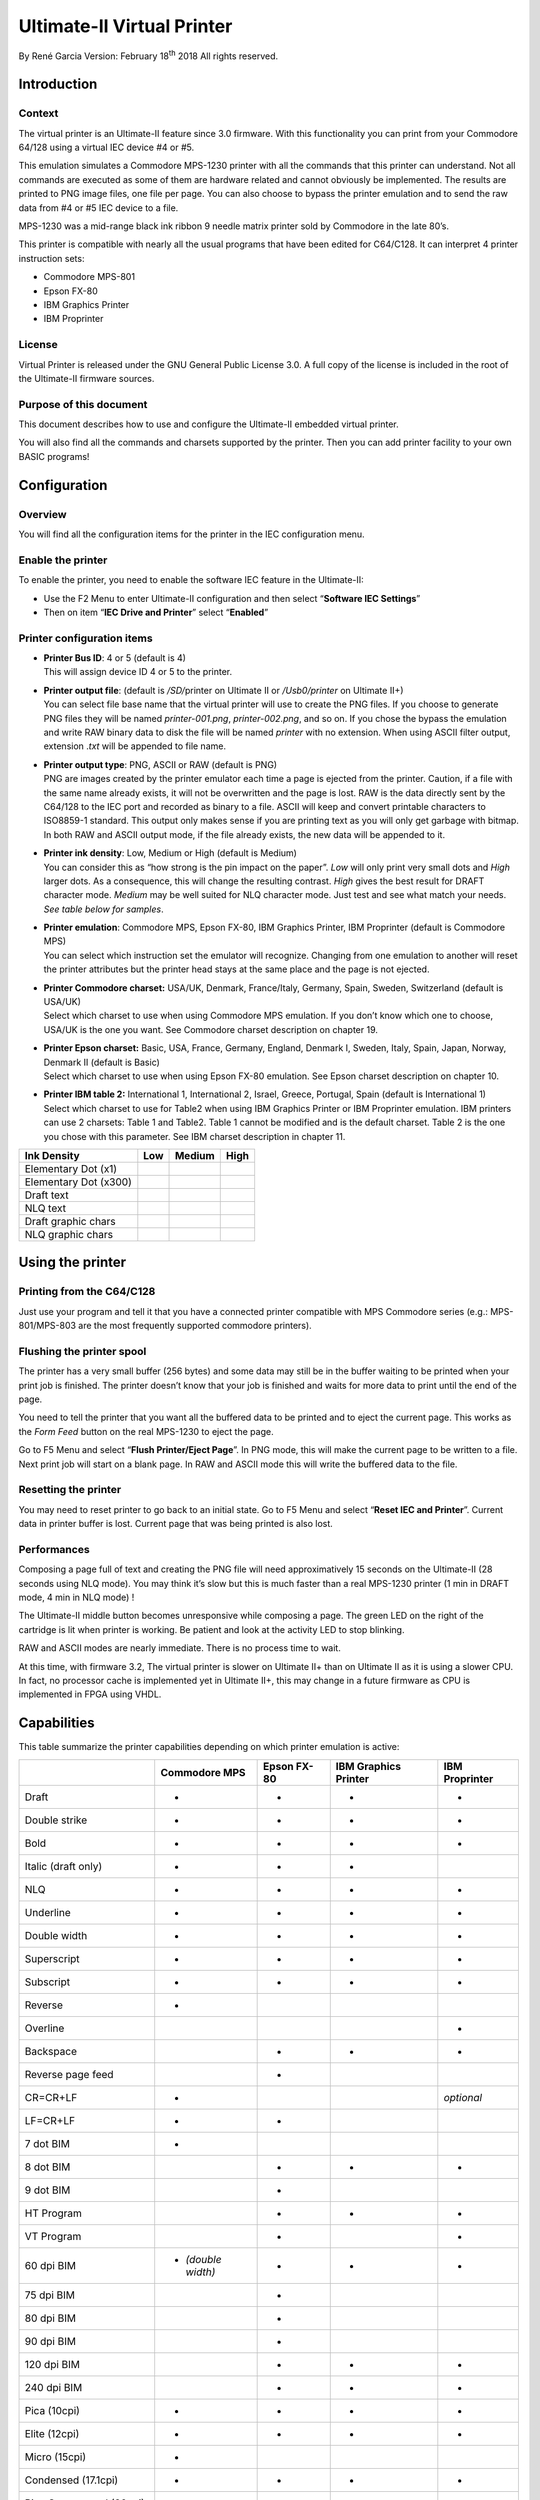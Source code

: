 Ultimate-II Virtual Printer
___________________________

By René Garcia
Version: February 18\ :sup:`th` 2018
All rights reserved.

Introduction
============

Context
-------

The virtual printer is an Ultimate-II feature since 3.0 firmware. With
this functionality you can print from your Commodore 64/128 using a
virtual IEC device #4 or #5.

This emulation simulates a Commodore MPS-1230 printer with all the
commands that this printer can understand. Not all commands are executed
as some of them are hardware related and cannot obviously be
implemented. The results are printed to PNG image files, one file per
page. You can also choose to bypass the printer emulation and to send
the raw data from #4 or #5 IEC device to a file.

MPS-1230 was a mid-range black ink ribbon 9 needle matrix printer sold
by Commodore in the late 80’s.

This printer is compatible with nearly all the usual programs that have
been edited for C64/C128. It can interpret 4 printer instruction sets:

-  Commodore MPS-801

-  Epson FX-80

-  IBM Graphics Printer

-  IBM Proprinter

License
-------

Virtual Printer is released under the GNU General Public License 3.0. A
full copy of the license is included in the root of the Ultimate-II
firmware sources.

Purpose of this document
------------------------

This document describes how to use and configure the Ultimate-II
embedded virtual printer.

You will also find all the commands and charsets supported by the
printer. Then you can add printer facility to your own BASIC programs!

Configuration
=============

Overview
--------

You will find all the configuration items for the printer in the IEC
configuration menu.

Enable the printer
------------------

To enable the printer, you need to enable the software IEC feature in
the Ultimate-II:

-  Use the F2 Menu to enter Ultimate-II configuration and then select
   “\ **Software IEC Settings**\ ”

-  Then on item “\ **IEC Drive and Printer**\ ” select “\ **Enabled**\ ”

Printer configuration items
---------------------------

-  | **Printer Bus ID**: 4 or 5 (default is 4)
   | This will assign device ID 4 or 5 to the printer.

-  | **Printer output file**: (default is */SD/*\ printer on Ultimate II
     or */Usb0/printer* on Ultimate II+)
   | You can select file base name that the virtual printer will use to
     create the PNG files. If you choose to generate PNG files they will
     be named *printer-001.png*, *printer-002.png*, and so on. If you
     chose the bypass the emulation and write RAW binary data to disk
     the file will be named *printer* with no extension. When using
     ASCII filter output, extension .\ *txt* will be appended to file
     name.

-  | **Printer output type**: PNG, ASCII or RAW (default is PNG)
   | PNG are images created by the printer emulator each time a page is
     ejected from the printer. Caution, if a file with the same name
     already exists, it will not be overwritten and the page is lost.
     RAW is the data directly sent by the C64/128 to the IEC port and
     recorded as binary to a file. ASCII will keep and convert printable
     characters to ISO8859-1 standard. This output only makes sense if
     you are printing text as you will only get garbage with bitmap. In
     both RAW and ASCII output mode, if the file already exists, the new
     data will be appended to it.

-  | **Printer ink density**: Low, Medium or High (default is Medium)
   | You can consider this as “how strong is the pin impact on the
     paper”. *Low* will only print very small dots and *High* larger
     dots. As a consequence, this will change the resulting contrast.
     *High* gives the best result for DRAFT character mode. *Medium* may
     be well suited for NLQ character mode. Just test and see what match
     your needs. *See table below for samples*.

-  | **Printer emulation**: Commodore MPS, Epson FX-80, IBM Graphics
     Printer, IBM Proprinter (default is Commodore MPS)
   | You can select which instruction set the emulator will recognize.
     Changing from one emulation to another will reset the printer
     attributes but the printer head stays at the same place and the
     page is not ejected.

-  | **Printer Commodore charset:** USA/UK, Denmark, France/Italy,
     Germany, Spain, Sweden, Switzerland (default is USA/UK)
   | Select which charset to use when using Commodore MPS emulation. If
     you don’t know which one to choose, USA/UK is the one you want. See
     Commodore charset description on chapter 19.

-  | **Printer Epson charset:** Basic, USA, France, Germany, England,
     Denmark I, Sweden, Italy, Spain, Japan, Norway, Denmark II (default
     is Basic)
   | Select which charset to use when using Epson FX-80 emulation. See
     Epson charset description on chapter 10.

-  | **Printer IBM table 2:** International 1, International 2, Israel,
     Greece, Portugal, Spain (default is International 1)
   | Select which charset to use for Table2 when using IBM Graphics
     Printer or IBM Proprinter emulation. IBM printers can use 2
     charsets: Table 1 and Table2. Table 1 cannot be modified and is the
     default charset. Table 2 is the one you chose with this parameter.
     See IBM charset description in chapter 11.

+-----------------------+-----------+-----------+-----------+
| Ink Density           | Low       | Medium    | High      |
+=======================+===========+===========+===========+
| Elementary Dot (x1)   | |image0|  | |image1|  | |image2|  |
+-----------------------+-----------+-----------+-----------+
| Elementary Dot (x300) | |image3|  | |image4|  | |image5|  |
+-----------------------+-----------+-----------+-----------+
| Draft text            | |image6|  | |image7|  | |image8|  |
+-----------------------+-----------+-----------+-----------+
| NLQ text              | |image9|  | |image10| | |image11| |
+-----------------------+-----------+-----------+-----------+
| Draft graphic chars   | |image12| | |image13| | |image14| |
+-----------------------+-----------+-----------+-----------+
| NLQ graphic chars     | |image15| | |image16| | |image17| |
+-----------------------+-----------+-----------+-----------+

Using the printer
=================

Printing from the C64/C128
--------------------------

Just use your program and tell it that you have a connected printer
compatible with MPS Commodore series (e.g.: MPS-801/MPS-803 are the most
frequently supported commodore printers).

Flushing the printer spool
--------------------------

The printer has a very small buffer (256 bytes) and some data may still
be in the buffer waiting to be printed when your print job is finished.
The printer doesn’t know that your job is finished and waits for more
data to print until the end of the page.

You need to tell the printer that you want all the buffered data to be
printed and to eject the current page. This works as the *Form Feed*
button on the real MPS-1230 to eject the page.

Go to F5 Menu and select “\ **Flush Printer/Eject Page**\ ”. In PNG
mode, this will make the current page to be written to a file. Next
print job will start on a blank page. In RAW and ASCII mode this will
write the buffered data to the file.

Resetting the printer
---------------------

You may need to reset printer to go back to an initial state. Go to F5
Menu and select “\ **Reset IEC and Printer**\ ”. Current data in printer
buffer is lost. Current page that was being printed is also lost.

Performances
------------

Composing a page full of text and creating the PNG file will need
approximatively 15 seconds on the Ultimate-II (28 seconds using NLQ
mode). You may think it’s slow but this is much faster than a real
MPS-1230 printer (1 min in DRAFT mode, 4 min in NLQ mode) !

The Ultimate-II middle button becomes unresponsive while composing a
page. The green LED on the right of the cartridge is lit when printer is
working. Be patient and look at the activity LED to stop blinking.

RAW and ASCII modes are nearly immediate. There is no process time to
wait.

At this time, with firmware 3.2, The virtual printer is slower on
Ultimate II+ than on Ultimate II as it is using a slower CPU. In fact,
no processor cache is implemented yet in Ultimate II+, this may change
in a future firmware as CPU is implemented in FPGA using VHDL.

Capabilities
============

This table summarize the printer capabilities depending on which printer
emulation is active:

+-------------+--------------------+-------------+-------------+-------------+
|             | Commodore          | Epson FX-80 | IBM         | IBM         |
|             | MPS                |             | Graphics    | Proprinter  |
|             |                    |             | Printer     |             |
+=============+====================+=============+=============+=============+
| Draft       | •                  | •           | •           | •           |
+-------------+--------------------+-------------+-------------+-------------+
| Double      | •                  | •           | •           | •           |
| strike      |                    |             |             |             |
+-------------+--------------------+-------------+-------------+-------------+
| Bold        | •                  | •           | •           | •           |
+-------------+--------------------+-------------+-------------+-------------+
| Italic      | •                  | •           | •           |             |
| (draft      |                    |             |             |             |
| only)       |                    |             |             |             |
+-------------+--------------------+-------------+-------------+-------------+
| NLQ         | •                  | •           | •           | •           |
+-------------+--------------------+-------------+-------------+-------------+
| Underline   | •                  | •           | •           | •           |
+-------------+--------------------+-------------+-------------+-------------+
| Double      | •                  | •           | •           | •           |
| width       |                    |             |             |             |
+-------------+--------------------+-------------+-------------+-------------+
| Superscript | •                  | •           | •           | •           |
+-------------+--------------------+-------------+-------------+-------------+
| Subscript   | •                  | •           | •           | •           |
+-------------+--------------------+-------------+-------------+-------------+
| Reverse     | •                  |             |             |             |
+-------------+--------------------+-------------+-------------+-------------+
| Overline    |                    |             |             | •           |
+-------------+--------------------+-------------+-------------+-------------+
| Backspace   |                    | •           | •           | •           |
+-------------+--------------------+-------------+-------------+-------------+
| Reverse     |                    | •           |             |             |
| page feed   |                    |             |             |             |
+-------------+--------------------+-------------+-------------+-------------+
| CR=CR+LF    | •                  |             |             | *optional*  |
+-------------+--------------------+-------------+-------------+-------------+
| LF=CR+LF    | •                  | •           |             |             |
+-------------+--------------------+-------------+-------------+-------------+
| 7 dot BIM   | •                  |             |             |             |
+-------------+--------------------+-------------+-------------+-------------+
| 8 dot BIM   |                    | •           | •           | •           |
+-------------+--------------------+-------------+-------------+-------------+
| 9 dot BIM   |                    | •           |             |             |
+-------------+--------------------+-------------+-------------+-------------+
| HT Program  |                    | •           | •           | •           |
+-------------+--------------------+-------------+-------------+-------------+
| VT Program  |                    | •           |             | •           |
+-------------+--------------------+-------------+-------------+-------------+
| 60 dpi BIM  | • *(double width)* | •           | •           | •           |
+-------------+--------------------+-------------+-------------+-------------+
| 75 dpi BIM  |                    | •           |             |             |
+-------------+--------------------+-------------+-------------+-------------+
| 80 dpi BIM  |                    | •           |             |             |
+-------------+--------------------+-------------+-------------+-------------+
| 90 dpi BIM  |                    | •           |             |             |
+-------------+--------------------+-------------+-------------+-------------+
| 120 dpi BIM |                    | •           | •           | •           |
+-------------+--------------------+-------------+-------------+-------------+
| 240 dpi BIM |                    | •           | •           | •           |
+-------------+--------------------+-------------+-------------+-------------+
| Pica        | •                  | •           | •           | •           |
| (10cpi)     |                    |             |             |             |
+-------------+--------------------+-------------+-------------+-------------+
| Elite       | •                  | •           | •           | •           |
| (12cpi)     |                    |             |             |             |
+-------------+--------------------+-------------+-------------+-------------+
| Micro       | •                  |             |             |             |
| (15cpi)     |                    |             |             |             |
+-------------+--------------------+-------------+-------------+-------------+
| Condensed   | •                  | •           | •           | •           |
| (17.1cpi)   |                    |             |             |             |
+-------------+--------------------+-------------+-------------+-------------+
| Pica        | •                  |             |             |             |
| Compressed  |                    |             |             |             |
| (20cpi)     |                    |             |             |             |
+-------------+--------------------+-------------+-------------+-------------+
| Elite       | •                  |             |             |             |
| Compressed  |                    |             |             |             |
| (24 cpi)    |                    |             |             |             |
+-------------+--------------------+-------------+-------------+-------------+
| Micro       | •                  |             |             |             |
| Compressed  |                    |             |             |             |
| (30 cpi)    |                    |             |             |             |
+-------------+--------------------+-------------+-------------+-------------+

Commodore MPS commands
======================

This chapter describes the commands the printer can understand when
using the Commodore MPS emulation. You will find Commodore BASIC
examples to explain you how to use them. This printer uses PETASCII.

Simple example
--------------

This will print a first line with HELLO WORLD! on it and a second line
with HELLO printed with double width characters.

10 OPEN1,4

20 PRINT#1,”HELLO WORLD!”

30 PRINT#1,CHR$(14)”HELLO”

40 CLOSE1

|image18|

Secondary address
-----------------

Only on Commodore MPS emulation, you can specify an optional secondary
address on OPEN :

-  **0** : Select PETASCII charset with uppercases and graphic chars

-  **7** : Select PETASCII charset with lowercases and uppercases

If no secondary address is specified, 0 is the default.

Commands
--------

For a detailed description of all commands, please refer to the PDF version of this document.


PETASCII character table
========================

USA/UK
------

|image103|

Table : USA/UK Charset in Uppercase/Graphic Mode (Secondary address = 0)

|image104|

Table USA/UK Charset in Lowercase/Uppercase Mode (Secondary address = 7)

Denmark
-------

|image105|

Table : DENMARK Charset in Uppercase/Graphic Mode (Secondary address =
0)

|image106|

Table DENMARK Charset in Lowercase/Uppercase Mode (Secondary address =
7)

France / Italy
--------------

|image107|

Table : FRANCE/ITALY Charset in Uppercase/Graphic Mode (Secondary
address = 0)

|image108|

Table FRANCE/ITALY Charset in Lowercase/Uppercase Mode (Secondary
address = 7)

Germany
-------

|image109|

Table : GERMANY Charset in Uppercase/Graphic Mode (Secondary address =
0)

|image110|

Table GERMANY Charset in Lowercase/Uppercase Mode (Secondary address =
7)

Spain
-----

|image111|

Table : SPAIN Charset in Uppercase/Graphic Mode (Secondary address = 0)

|image112|

Table SPAIN Charset in Lowercase/Uppercase Mode (Secondary address = 7)

Sweden
------

|image113|

Table : SWEDEN Charset in Uppercase/Graphic Mode (Secondary address = 0)

|image114|

Table SWEDEN Charset in Lowercase/Uppercase Mode (Secondary address = 7)

Switzerland
-----------

|image115|

Table : SWITZERLAND Charset in Uppercase/Graphic Mode (Secondary address
= 0)

|image116|

Table SWITZERLAND Charset in Lowercase/Uppercase Mode (Secondary address
= 7)

EPSON FX-80 character table
===========================

Basic charset
-------------

|image117|

Extended charset
----------------

|image118|

International charsets changes
------------------------------

|image119|

IBM character tables
====================

Table 1
-------

|image120|

Table 2
-------

International 1
~~~~~~~~~~~~~~~

|image121|

International 2
~~~~~~~~~~~~~~~

|image122|

Israel
~~~~~~

|image123|

Greece
~~~~~~

|image124|

Portugal
~~~~~~~~

|image125|

.. _spain-1:

Spain
~~~~~

|image126|


Technical Specifications
========================

| **Output Type** PNG file 2-bit depth (4 grey levels) with lossless
  compression using LodePNG written by Lode Vandevenne
  (http://lodev.org/lodepng/)
| typical file size range is 30kB - 140kB

**Page size** 1984 x 2580

**Printable area size** 1920 x 2160 (80 PICA characters and 60 lines at
1/6”)

**Horizontal Resolution** 240 dpi

**Vertical Resolution** 216 dpi

**Physical ratio** A4 (21cm x 29,7cm)

| **Character matrix** 8V x 11H in draft mode
| 16V x 12H in NLQ mode

| **Print pitches** Pica, 10 char/in, 80 char/line
| Elite, 12 char/in, 96 char/line
| Micro, 15 char/in, 120 char/line
| Condensed, 17.1 char/in, 137 char/line
| Pica Compressed, 20 char/in, 160 char/line
| Elite Compressed, 24 char/in, 192 char/line
| Micro Compressed, 30 char/in, 240 char/line

| **Printing styles** Boldface
| Double width
| Superscript
| Subscript
| Double strike
| Underlined
| Italic
| Reversed
| Overlined

Print Sample
============

With Printer Ink Density set to Medium. Emulation is Commodore MPS.

|image127|

Document Revisions
==================

+-----------------+-----------------+-----------------+-----------------+
| Revision        | Date            | Author          | Description     |
+=================+=================+=================+=================+
| 1.0.0           | May 27, 2016    | René Garcia     | Initial release |
+-----------------+-----------------+-----------------+-----------------+
| 1.0.1           | May 30, 2016    | René Garcia     | Corrected       |
|                 |                 |                 | capabilities    |
|                 |                 |                 | table and       |
|                 |                 |                 | options         |
|                 |                 |                 | BIT IMG SUB     |
|                 |                 |                 | corrected       |
|                 |                 |                 | Ink Density     |
|                 |                 |                 | samples         |
+-----------------+-----------------+-----------------+-----------------+
| 1.1             | February 18,    | René Garcia     | Rename MPS      |
|                 | 2018            |                 | Printer         |
|                 |                 |                 | Emulation to    |
|                 |                 |                 | Virtual Printer |
|                 |                 |                 |                 |
|                 |                 |                 | New feature:    |
|                 |                 |                 | ASCII output    |
|                 |                 |                 | format          |
+-----------------+-----------------+-----------------+-----------------+


.. |image0| image:: media/printer/image1.png
   :height: 0.11312in
.. |image1| image:: media/printer/image2.png
   :height: 0.1086in
.. |image2| image:: media/printer/image3.png
   :height: 0.12217in
.. |image3| image:: media/printer/image4.png
   :width: 0.52083in
   :height: 0.61111in
.. |image4| image:: media/printer/image5.png
   :width: 1.04861in
   :height: 0.92361in
.. |image5| image:: media/printer/image6.png
   :width: 1.17361in
   :height: 1.15972in
.. |image6| image:: media/printer/image7.png
   :width: 1.73303in
   :height: 0.13122in
.. |image7| image:: media/printer/image8.png
   :width: 1.70136in
   :height: 0.11765in
.. |image8| image:: media/printer/image9.png
   :width: 1.71041in
   :height: 0.12217in
.. |image9| image:: media/printer/image10.png
   :width: 1.71493in
   :height: 0.13122in
.. |image10| image:: media/printer/image11.png
   :width: 1.71946in
   :height: 0.13122in
.. |image11| image:: media/printer/image12.png
   :width: 1.72398in
   :height: 0.14027in
.. |image12| image:: media/printer/image13.png
   :width: 0.76018in
   :height: 0.1267in
.. |image13| image:: media/printer/image14.png
   :width: 0.76018in
   :height: 0.13575in
.. |image14| image:: media/printer/image15.png
   :width: 0.76471in
   :height: 0.13122in
.. |image15| image:: media/printer/image16.png
   :width: 0.78281in
   :height: 0.15385in
.. |image16| image:: media/printer/image17.png
   :width: 0.79185in
   :height: 0.14027in
.. |image17| image:: media/printer/image18.png
   :width: 0.80091in
   :height: 0.14932in
.. |image18| image:: media/printer/image19.png
   :width: 1.35294in
   :height: 0.32127in
.. |image19| image:: media/printer/image20.png
   :width: 1.47964in
   :height: 0.16742in
.. |image20| image:: media/printer/image21.png
   :width: 2.68326in
   :height: 0.17647in
.. |image21| image:: media/printer/image22.png
   :width: 0.8371in
   :height: 0.15837in
.. |image22| image:: media/printer/image23.png
   :width: 1.0362in
   :height: 0.1629in
.. |image23| image:: media/printer/image24.png
   :width: 0.47964in
   :height: 0.14027in
.. |image24| image:: media/printer/image25.png
   :width: 0.65611in
   :height: 0.12217in
.. |image25| image:: media/printer/image26.png
   :width: 3.63348in
   :height: 1.15837in
.. |image26| image:: media/printer/image27.png
   :width: 1.89593in
   :height: 0.13575in
.. |image27| image:: media/printer/image28.png
   :width: 1.66516in
   :height: 0.14027in
.. |image28| image:: media/printer/image29.png
   :width: 2.11765in
   :height: 0.32127in
.. |image29| image:: media/printer/image20.png
   :width: 1.47964in
   :height: 0.16742in
.. |image30| image:: media/printer/image21.png
   :width: 2.68326in
   :height: 0.17647in
.. |image31| image:: media/printer/image22.png
   :width: 0.8371in
   :height: 0.15837in
.. |image32| image:: media/printer/image23.png
   :width: 1.0362in
   :height: 0.1629in
.. |image33| image:: media/printer/image24.png
   :width: 0.47964in
   :height: 0.14027in
.. |image34| image:: media/printer/image25.png
   :width: 0.65611in
   :height: 0.12217in
.. |image35| image:: media/printer/image26.png
   :width: 3.63348in
   :height: 1.15837in
.. |image36| image:: media/printer/image27.png
   :width: 1.89593in
   :height: 0.13575in
.. |image37| image:: media/printer/image28.png
   :width: 1.66516in
   :height: 0.14027in
.. |image38| image:: media/printer/image29.png
   :width: 2.11765in
   :height: 0.32127in
.. |image39| image:: media/printer/image30.png
   :width: 0.38009in
   :height: 0.34389in
.. |image40| image:: media/printer/image31.png
   :width: 2.14027in
   :height: 0.34389in
.. |image41| image:: media/printer/image30.png
   :width: 0.38009in
   :height: 0.34389in
.. |image42| image:: media/printer/image31.png
   :width: 2.14027in
   :height: 0.34389in
.. |image43| image:: media/printer/image29.png
   :width: 2.11765in
   :height: 0.32127in
.. |image44| image:: media/printer/image29.png
   :width: 2.11765in
   :height: 0.32127in
.. |image45| image:: media/printer/image20.png
   :width: 1.47964in
   :height: 0.16742in
.. |image46| image:: media/printer/image21.png
   :width: 2.68326in
   :height: 0.17647in
.. |image47| image:: media/printer/image23.png
   :width: 1.0362in
   :height: 0.1629in
.. |image48| image:: media/printer/image24.png
   :width: 0.47964in
   :height: 0.14027in
.. |image49| image:: media/printer/image25.png
   :width: 0.65611in
   :height: 0.12217in
.. |image50| image:: media/printer/image27.png
   :width: 1.89593in
   :height: 0.13575in
.. |image51| image:: media/printer/image28.png
   :width: 1.66516in
   :height: 0.14027in
.. |image52| image:: media/printer/image29.png
   :width: 2.11765in
   :height: 0.32127in
.. |image53| image:: media/printer/image20.png
   :width: 1.47964in
   :height: 0.16742in
.. |image54| image:: media/printer/image21.png
   :width: 2.68326in
   :height: 0.17647in
.. |image55| image:: media/printer/image23.png
   :width: 1.0362in
   :height: 0.1629in
.. |image56| image:: media/printer/image24.png
   :width: 0.47964in
   :height: 0.14027in
.. |image57| image:: media/printer/image25.png
   :width: 0.65611in
   :height: 0.12217in
.. |image58| image:: media/printer/image27.png
   :width: 1.89593in
   :height: 0.13575in
.. |image59| image:: media/printer/image28.png
   :width: 1.66516in
   :height: 0.14027in
.. |image60| image:: media/printer/image29.png
   :width: 2.11765in
   :height: 0.32127in
.. |image61| image:: media/printer/image32.png
   :width: 1.20815in
   :height: 0.37557in
.. |image62| image:: media/printer/image33.png
   :width: 0.63348in
   :height: 0.37557in
.. |image63| image:: media/printer/image34.png
   :width: 0.35294in
   :height: 0.37557in
.. |image64| image:: media/printer/image32.png
   :width: 1.20815in
   :height: 0.37557in
.. |image65| image:: media/printer/image33.png
   :width: 0.63348in
   :height: 0.37557in
.. |image66| image:: media/printer/image34.png
   :width: 0.35294in
   :height: 0.37557in
.. |image67| image:: media/printer/image20.png
   :width: 1.47964in
   :height: 0.16742in
.. |image68| image:: media/printer/image21.png
   :width: 2.68326in
   :height: 0.17647in
.. |image69| image:: media/printer/image23.png
   :width: 1.0362in
   :height: 0.1629in
.. |image70| image:: media/printer/image24.png
   :width: 0.47964in
   :height: 0.14027in
.. |image71| image:: media/printer/image25.png
   :width: 0.65611in
   :height: 0.12217in
.. |image72| image:: media/printer/image26.png
   :width: 3.63348in
   :height: 1.15837in
.. |image73| image:: media/printer/image27.png
   :width: 1.89593in
   :height: 0.13575in
.. |image74| image:: media/printer/image28.png
   :width: 1.66516in
   :height: 0.14027in
.. |image75| image:: media/printer/image29.png
   :width: 2.11765in
   :height: 0.32127in
.. |image76| image:: media/printer/image20.png
   :width: 1.47964in
   :height: 0.16742in
.. |image77| image:: media/printer/image21.png
   :width: 2.68326in
   :height: 0.17647in
.. |image78| image:: media/printer/image23.png
   :width: 1.0362in
   :height: 0.1629in
.. |image79| image:: media/printer/image24.png
   :width: 0.47964in
   :height: 0.14027in
.. |image80| image:: media/printer/image25.png
   :width: 0.65611in
   :height: 0.12217in
.. |image81| image:: media/printer/image26.png
   :width: 3.63348in
   :height: 1.15837in
.. |image82| image:: media/printer/image27.png
   :width: 1.89593in
   :height: 0.13575in
.. |image83| image:: media/printer/image28.png
   :width: 1.66516in
   :height: 0.14027in
.. |image84| image:: media/printer/image29.png
   :width: 2.11765in
   :height: 0.32127in
.. |image85| image:: media/printer/image29.png
   :width: 2.11765in
   :height: 0.32127in
.. |image86| image:: media/printer/image29.png
   :width: 2.11765in
   :height: 0.32127in
.. |image87| image:: media/printer/image20.png
   :width: 1.47964in
   :height: 0.16742in
.. |image88| image:: media/printer/image21.png
   :width: 2.68326in
   :height: 0.17647in
.. |image89| image:: media/printer/image23.png
   :width: 1.0362in
   :height: 0.1629in
.. |image90| image:: media/printer/image24.png
   :width: 0.47964in
   :height: 0.14027in
.. |image91| image:: media/printer/image27.png
   :width: 1.89593in
   :height: 0.13575in
.. |image92| image:: media/printer/image28.png
   :width: 1.66516in
   :height: 0.14027in
.. |image93| image:: media/printer/image35.png
   :width: 0.9095in
   :height: 0.13575in
.. |image94| image:: media/printer/image20.png
   :width: 1.47964in
   :height: 0.16742in
.. |image95| image:: media/printer/image21.png
   :width: 2.68326in
   :height: 0.17647in
.. |image96| image:: media/printer/image23.png
   :width: 1.0362in
   :height: 0.1629in
.. |image97| image:: media/printer/image24.png
   :width: 0.47964in
   :height: 0.14027in
.. |image98| image:: media/printer/image27.png
   :width: 1.89593in
   :height: 0.13575in
.. |image99| image:: media/printer/image28.png
   :width: 1.66516in
   :height: 0.14027in
.. |image100| image:: media/printer/image35.png
   :width: 0.9095in
   :height: 0.13575in
.. |image101| image:: media/printer/image29.png
   :width: 2.11765in
   :height: 0.32127in
.. |image102| image:: media/printer/image29.png
   :width: 2.11765in
   :height: 0.32127in
.. |image103| image:: media/printer/image36.png
   :width: 3.95023in
   :height: 3.10407in
.. |image104| image:: media/printer/image37.png
   :width: 3.97285in
   :height: 3.11312in
.. |image105| image:: media/printer/image38.png
   :width: 3.9095in
   :height: 3.04072in
.. |image106| image:: media/printer/image39.png
   :width: 3.93213in
   :height: 3.06335in
.. |image107| image:: media/printer/image40.png
   :width: 3.90045in
   :height: 3.04072in
.. |image108| image:: media/printer/image41.png
   :width: 3.89593in
   :height: 3.04072in
.. |image109| image:: media/printer/image42.png
   :width: 3.95023in
   :height: 3.03167in
.. |image110| image:: media/printer/image43.png
   :width: 3.90498in
   :height: 3.08145in
.. |image111| image:: media/printer/image44.png
   :width: 3.9276in
   :height: 3.05882in
.. |image112| image:: media/printer/image45.png
   :width: 3.95023in
   :height: 3.06335in
.. |image113| image:: media/printer/image46.png
   :width: 3.91855in
   :height: 3.04072in
.. |image114| image:: media/printer/image47.png
   :width: 3.94118in
   :height: 3.0362in
.. |image115| image:: media/printer/image48.png
   :width: 3.91855in
   :height: 3.04525in
.. |image116| image:: media/printer/image49.png
   :width: 3.91403in
   :height: 3.07692in
.. |image117| image:: media/printer/image50.png
   :width: 3.88235in
   :height: 3.01358in
.. |image118| image:: media/printer/image51.png
   :width: 3.88688in
   :height: 3.00453in
.. |image119| image:: media/printer/image52.png
   :width: 5.17717in
   :height: 1.91732in
.. |image120| image:: media/printer/image53.png
   :width: 3.49213in
   :height: 2.72441in
.. |image121| image:: media/printer/image54.png
   :width: 3.47638in
   :height: 2.68898in
.. |image122| image:: media/printer/image55.png
   :width: 3.46063in
   :height: 2.71654in
.. |image123| image:: media/printer/image56.png
   :width: 3.47638in
   :height: 2.70866in
.. |image124| image:: media/printer/image57.png
   :width: 3.49213in
   :height: 2.70472in
.. |image125| image:: media/printer/image58.png
   :width: 3.47638in
   :height: 2.69685in
.. |image126| image:: media/printer/image59.png
   :width: 3.47638in
   :height: 2.72047in
.. |image127| image:: media/printer/image60.png
   :width: 6.69375in
   :height: 7.925in
